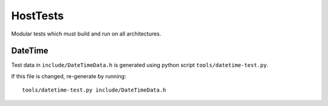 HostTests
=========

Modular tests which must build and run on all architectures.

DateTime
--------

Test data in ``include/DateTimeData.h`` is generated using python script ``tools/datetime-test.py``.

If this file is changed, re-generate by running::

    tools/datetime-test.py include/DateTimeData.h
